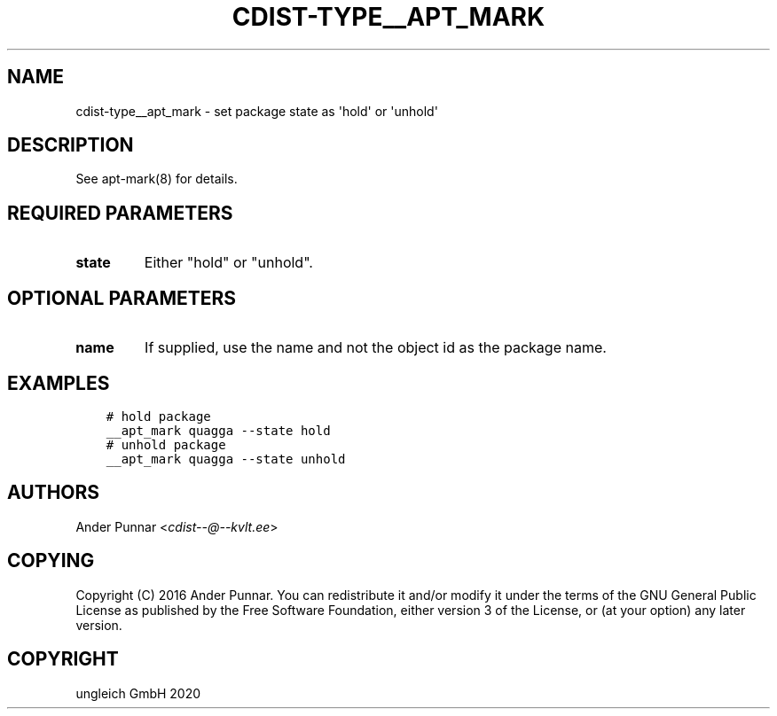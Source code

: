 .\" Man page generated from reStructuredText.
.
.TH "CDIST-TYPE__APT_MARK" "7" "Sep 11, 2020" "6.8.0" "cdist"
.
.nr rst2man-indent-level 0
.
.de1 rstReportMargin
\\$1 \\n[an-margin]
level \\n[rst2man-indent-level]
level margin: \\n[rst2man-indent\\n[rst2man-indent-level]]
-
\\n[rst2man-indent0]
\\n[rst2man-indent1]
\\n[rst2man-indent2]
..
.de1 INDENT
.\" .rstReportMargin pre:
. RS \\$1
. nr rst2man-indent\\n[rst2man-indent-level] \\n[an-margin]
. nr rst2man-indent-level +1
.\" .rstReportMargin post:
..
.de UNINDENT
. RE
.\" indent \\n[an-margin]
.\" old: \\n[rst2man-indent\\n[rst2man-indent-level]]
.nr rst2man-indent-level -1
.\" new: \\n[rst2man-indent\\n[rst2man-indent-level]]
.in \\n[rst2man-indent\\n[rst2man-indent-level]]u
..
.SH NAME
.sp
cdist\-type__apt_mark \- set package state as \(aqhold\(aq or \(aqunhold\(aq
.SH DESCRIPTION
.sp
See apt\-mark(8) for details.
.SH REQUIRED PARAMETERS
.INDENT 0.0
.TP
.B state
Either "hold" or "unhold".
.UNINDENT
.SH OPTIONAL PARAMETERS
.INDENT 0.0
.TP
.B name
If supplied, use the name and not the object id as the package name.
.UNINDENT
.SH EXAMPLES
.INDENT 0.0
.INDENT 3.5
.sp
.nf
.ft C
# hold package
__apt_mark quagga \-\-state hold
# unhold package
__apt_mark quagga \-\-state unhold
.ft P
.fi
.UNINDENT
.UNINDENT
.SH AUTHORS
.sp
Ander Punnar <\fI\%cdist\-\-@\-\-kvlt.ee\fP>
.SH COPYING
.sp
Copyright (C) 2016 Ander Punnar. You can redistribute it
and/or modify it under the terms of the GNU General Public License as
published by the Free Software Foundation, either version 3 of the
License, or (at your option) any later version.
.SH COPYRIGHT
ungleich GmbH 2020
.\" Generated by docutils manpage writer.
.
